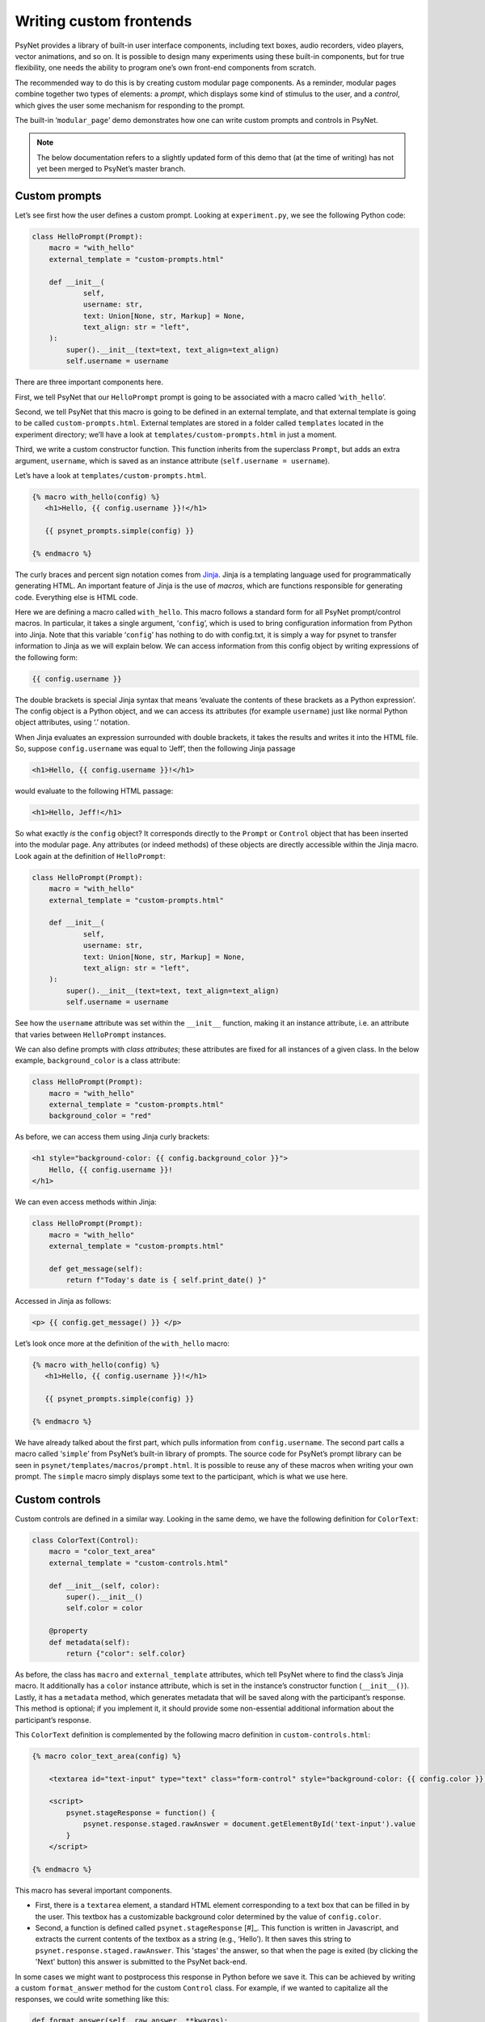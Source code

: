 .. |br| raw:: html

   <br />

Writing custom frontends
=========================

PsyNet provides a library of built-in user interface components, including text boxes, audio recorders, video players, vector animations, and so on. It is possible to design many experiments using these built-in components, but for true flexibility, one needs the ability to program one’s own front-end components from scratch.

The recommended way to do this is by creating custom modular page components. As a reminder, modular pages combine together two types of elements: a *prompt*, which displays some kind of stimulus to the user, and a *control*, which gives the user some mechanism for responding to the prompt.

The built-in ‘``modular_page``’ demo demonstrates how one can write custom prompts and controls in PsyNet.

.. note::
    The below documentation refers to a slightly updated form of this demo that (at the time of writing) has not yet been merged to PsyNet’s master branch.

Custom prompts
--------------

Let’s see first how the user defines a custom prompt. Looking at ``experiment.py``, we see the following Python code:

.. code-block:: python

    class HelloPrompt(Prompt):
        macro = "with_hello"
        external_template = "custom-prompts.html"

        def __init__(
                self,
                username: str,
                text: Union[None, str, Markup] = None,
                text_align: str = "left",
        ):
            super().__init__(text=text, text_align=text_align)
            self.username = username

There are three important components here.

First, we tell PsyNet that our ``HelloPrompt`` prompt is going to be associated with a macro called ‘``with_hello``’.

Second, we tell PsyNet that this macro is going to be defined in an external template, and that external template is going to be called ``custom-prompts.html``. External templates are stored in a folder called ``templates`` located in the experiment directory; we’ll have a look at ``templates/custom-prompts.html`` in just a moment.

Third, we write a custom constructor function. This function inherits from the superclass ``Prompt``, but adds an extra argument, ``username``, which is saved as an instance attribute (``self.username = username``).

Let’s have a look at ``templates/custom-prompts.html``.

.. code-block:: html

    {% macro with_hello(config) %}
       <h1>Hello, {{ config.username }}!</h1>

       {{ psynet_prompts.simple(config) }}

    {% endmacro %}

The curly braces and percent sign notation comes from `Jinja <https://jinja.palletsprojects.com/en/3.0.x/>`_. Jinja is a templating language used for programmatically generating HTML. An important feature of Jinja is the use of *macros*, which are functions responsible for generating code. Everything else is HTML code.

Here we are defining a macro called ``with_hello``. This macro follows a standard form for all PsyNet prompt/control macros. In particular, it takes a single argument, ‘``config``’, which is used to bring configuration information from Python into Jinja. Note that this variable ‘``config``’ has nothing to do with config.txt, it is simply a way for psynet to transfer information to Jinja as we will explain below. We can access information from this config object by writing expressions of the following form:

.. code-block:: html

    {{ config.username }}

The double brackets is special Jinja syntax that means ‘evaluate the contents of these brackets as a Python expression’. The config object is a Python object, and we can access its attributes (for example ``username``) just like normal Python object attributes, using ‘.’ notation.

When Jinja evaluates an expression surrounded with double brackets, it takes the results and writes it into the HTML file. So, suppose ``config.username`` was equal to ‘Jeff’, then the following Jinja passage

.. code-block:: html

    <h1>Hello, {{ config.username }}!</h1>

would evaluate to the following HTML passage:

.. code-block:: html

    <h1>Hello, Jeff!</h1>

So what exactly *is* the ``config`` object? It corresponds directly to the ``Prompt`` or ``Control`` object that has been inserted into the modular page. Any attributes (or indeed methods) of these objects are directly accessible within the Jinja macro. Look again at the definition of ``HelloPrompt``:

.. code-block:: python

    class HelloPrompt(Prompt):
        macro = "with_hello"
        external_template = "custom-prompts.html"

        def __init__(
                self,
                username: str,
                text: Union[None, str, Markup] = None,
                text_align: str = "left",
        ):
            super().__init__(text=text, text_align=text_align)
            self.username = username

See how the ``username`` attribute was set within the ``__init__`` function, making it an instance attribute, i.e. an attribute that varies between ``HelloPrompt`` instances.

We can also define prompts with *class attributes*; these attributes are fixed for all instances of a given class. In the below example, ``background_color`` is a class attribute:

.. code-block:: python

    class HelloPrompt(Prompt):
        macro = "with_hello"
        external_template = "custom-prompts.html"
        background_color = "red"

As before, we can access them using Jinja curly brackets:

.. code-block:: html

    <h1 style="background-color: {{ config.background_color }}">
        Hello, {{ config.username }}!
    </h1>

We can even access methods within Jinja:

.. code-block:: python

    class HelloPrompt(Prompt):
        macro = "with_hello"
        external_template = "custom-prompts.html"

        def get_message(self):
            return f"Today's date is { self.print_date() }"

Accessed in Jinja as follows:

.. code-block:: html

    <p> {{ config.get_message() }} </p>

Let’s look once more at the definition of the ``with_hello`` macro:

.. code-block:: html

    {% macro with_hello(config) %}
       <h1>Hello, {{ config.username }}!</h1>

       {{ psynet_prompts.simple(config) }}

    {% endmacro %}

We have already talked about the first part, which pulls information from ``config.username``. The second part calls a macro called ‘``simple``’ from PsyNet’s built-in library of prompts. The source code for PsyNet’s prompt library can be seen in ``psynet/templates/macros/prompt.html``. It is possible to reuse any of these macros when writing your own prompt. The ``simple`` macro simply displays some text to the participant, which is what we use here.

Custom controls
---------------

Custom controls are defined in a similar way. Looking in the same demo, we have the following definition for ``ColorText``:

.. code-block:: python

    class ColorText(Control):
        macro = "color_text_area"
        external_template = "custom-controls.html"

        def __init__(self, color):
            super().__init__()
            self.color = color

        @property
        def metadata(self):
            return {"color": self.color}

As before, the class has ``macro`` and ``external_template`` attributes, which tell PsyNet where to find the class’s Jinja macro. It additionally has a ``color`` instance attribute, which is set in the instance’s constructor function (``__init__()``). Lastly, it has a ``metadata`` method, which generates metadata that will be saved along with the participant’s response. This method is optional; if you implement it, it should provide some non-essential additional information about the participant’s response.

This ``ColorText`` definition is complemented by the following macro definition in ``custom-controls.html``:

.. code-block:: html

    {% macro color_text_area(config) %}

        <textarea id="text-input" type="text" class="form-control" style="background-color: {{ config.color }}; margin-bottom: 40px;"></textarea>

        <script>
            psynet.stageResponse = function() {
                psynet.response.staged.rawAnswer = document.getElementById('text-input').value
            }
        </script>

    {% endmacro %}

This macro has several important components.

* First, there is a ``textarea`` element, a standard HTML element corresponding to a text box that can be filled in by the user. This textbox has a customizable background color determined by the value of ``config.color``.

* Second, a function is defined called ``psynet.stageResponse`` [#]_. This function is written in Javascript,
  and extracts the current contents of the textbox as a string (e.g., ‘Hello’).
  It then saves this string to ``psynet.response.staged.rawAnswer``.
  This 'stages' the answer, so that when the page is exited (by clicking the 'Next' button) this answer
  is submitted to the PsyNet back-end.

In some cases we might want to postprocess this response in Python before we save it. This can be achieved by writing a custom ``format_answer`` method for the custom ``Control`` class. For example, if we wanted to capitalize all the responses, we could write something like this:

.. code-block:: python

    def format_answer(self, raw_answer, **kwargs):
        return raw_answer.capitalize()

The ``raw_answer`` argument here corresponds to the data that was saved in ``psynet.stageResponse``. In this example, this data will be a string, corresponding to the contents of the textbox; however, more complex forms of data are supported, for example lists and dictionaries.
